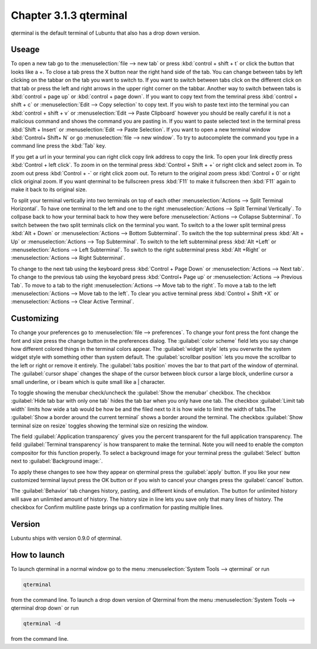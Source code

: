 Chapter 3.1.3 qterminal
=======================

qterminal is the default terminal of Lubuntu that also has a drop down version.

Useage
------
To open a new tab go to the :menuselection:`file --> new tab` or press :kbd:`control + shift + t` or click the button that looks like a +. To close a tab press the X button near the right hand side of the tab. You can change between tabs by left clicking on the tabbar on the tab you want to switch to. If you want to switch between tabs click on the different click on that tab or press the left and right arrows in the upper right corner on the tabbar. Another way to switch between tabs is :kbd:`control + page up` or :kbd:`control + page down`. If you want to copy text from the temrinal press :kbd:`control +  shift + c`  or :menuselection:`Edit --> Copy selection` to copy text. If you wish to paste text into the terminal you can :kbd:`control + shift + v` or :menuselection:`Edit --> Paste Clipboard` however you should be really careful it is not a malicious command and shows the command you are pasting in. If you want to paste selected text in the terminal press :kbd:`Shift + Insert` or :menuselection:`Edit --> Paste Selection`. If you want to open a new terminal window :kbd:`Control+ Shift+ N` or go :menuselection:`file --> new window`. To try to autocomplete the command you type in a command line press the :kbd:`Tab` key.   

.. image:: qterminal.png


If you get a url in your terminal you can right click copy link address to copy the link. To open your link directly press :kbd:`Control + left click`. To zoom in on the terminal press :kbd:`Control + Shift + +` or right click and select zoom in. To zoom out press :kbd:`Control + -` or right click zoom out. To return to the original zoom press :kbd:`Control + 0` or right click original zoom. If you want qterminal to be fullscreen press :kbd:`F11` to make it fullscreen then :kbd:`F11` again to make it back to its original size.

To split your terminal vertically into two terminals on top of each other :menuselection:`Actions --> Split Terminal Horizontal`. To have one terminal to the left and one to the right :menuselection:`Actions --> Split Terminal Vertically`. To collpase back to how your terminal back to how they were before :menuselection:`Actions --> Collapse Subterminal`. To switch between the two split terminals click on the terminal you want. To switch to a the lower split terminal press :kbd:`Alt + Down` or :menuselection:`Actions --> Bottom Subterminal`. To switch the the top subterminal press :kbd:`Alt + Up` or :menuselection:`Actions --> Top Subterminal`. To switch to the left subterminal press :kbd:`Alt +Left` or :menuselection:`Actions --> Left Subterminal`. To switch to the right subterminal press :kbd:`Alt +Right` or :menuselection:`Actions --> Right Subterminal`.

To change to the next tab using the keyboard press :kbd:`Control + Page Down` or :menuselection:`Actions --> Next tab`. To change to the previous tab using the keyobard press :kbd:`Control+ Page up` or :menuselection:`Actions --> Previous Tab`. To move to a tab to the right :menuselection:`Actions --> Move tab to the right`. To move a tab to the left :menuselection:`Actions --> Move tab to the left`. To clear you active terminal press :kbd:`Control + Shift +X` or :menuselection:`Actions --> Clear Active Terminal`.

Customizing
-----------

To change your preferences go to :menuselection:`file --> preferences`. To change your font press the font change the font and size press the change button in the preferences dialog. The :guilabel:`color scheme` field lets you say change how different colored things in the terminal colors appear. The :guilabel:`widget style` lets you overwrite the system widget style with something other than system default. The :guilabel:`scrollbar position` lets you move the scrollbar to the left or right or remove it entirely. The :guilabel:`tabs position` moves the bar to that part of the window of qterminal. The :guilabel:`cursor shape` changes the shape of the cursor between block cursor a large block, underline cursor a small underline, or i beam which is quite small like a | character. 

To toggle showing the menubar check/uncheck the :guilabel:`Show the menubar` checkbox. The checkbox :guilabel:`Hide tab bar with only one tab` hides the tab bar when you only have one tab. The checkbox :guilabel:`Limit tab width` limits how wide a tab would be how be and the filed next to it is how wide to limit the width of tabs.The :guilabel:`Show a border around the current terminal` shows a border around the terminal. The checkbox :guilabel:`Show terminal size on resize` toggles showing the terminal size on resizing the window.

The field :guilabel:`Application transparency` gives you the percent transparent for the full application transparency. The feild :guilabel:`Terminal transparency` is how transparent to make the terminal. Note you will need to enable the compton compositor for this function properly. To select a background image for your terminal press the :guilabel:`Select` button next to :guilabel:`Background image:`.


To apply these changes to see how they appear on qterminal press the :guilabel:`apply` button. If you like your new customized terminal layout press the OK button or if you wish to cancel your changes press the :guilabel:`cancel` button. 

The :guilabel:`Behavior` tab changes history, pasting, and different kinds of emulation. The button for unlimited history will save an unlimited amount of history. The history size in line lets you save only that many lines of history. The checkbox for Confirm multiline paste brings up a confirmation for pasting multiple lines.

.. image:: qterminalprefrences.png 

Version
-------
Lubuntu ships with version 0.9.0 of qterminal.


How to launch
-------------
To launch qterminal in a normal window go to the menu :menuselection:`System Tools --> qterminal` or run 

.. code:: 

   qterminal 

from the command line. To launch a drop down version of Qterminal from the menu :menuselection:`System Tools --> qterminal drop down`  or run 

.. code:: 

   qterminal -d 

from the command line.
